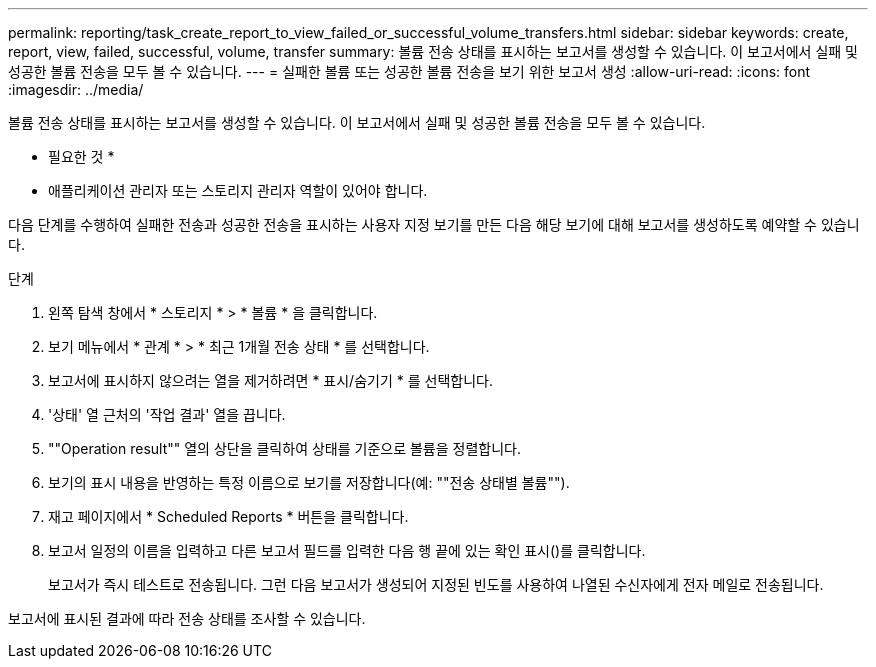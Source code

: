 ---
permalink: reporting/task_create_report_to_view_failed_or_successful_volume_transfers.html 
sidebar: sidebar 
keywords: create, report, view, failed, successful, volume, transfer 
summary: 볼륨 전송 상태를 표시하는 보고서를 생성할 수 있습니다. 이 보고서에서 실패 및 성공한 볼륨 전송을 모두 볼 수 있습니다. 
---
= 실패한 볼륨 또는 성공한 볼륨 전송을 보기 위한 보고서 생성
:allow-uri-read: 
:icons: font
:imagesdir: ../media/


[role="lead"]
볼륨 전송 상태를 표시하는 보고서를 생성할 수 있습니다. 이 보고서에서 실패 및 성공한 볼륨 전송을 모두 볼 수 있습니다.

* 필요한 것 *

* 애플리케이션 관리자 또는 스토리지 관리자 역할이 있어야 합니다.


다음 단계를 수행하여 실패한 전송과 성공한 전송을 표시하는 사용자 지정 보기를 만든 다음 해당 보기에 대해 보고서를 생성하도록 예약할 수 있습니다.

.단계
. 왼쪽 탐색 창에서 * 스토리지 * > * 볼륨 * 을 클릭합니다.
. 보기 메뉴에서 * 관계 * > * 최근 1개월 전송 상태 * 를 선택합니다.
. 보고서에 표시하지 않으려는 열을 제거하려면 * 표시/숨기기 * 를 선택합니다.
. '상태' 열 근처의 '작업 결과' 열을 끕니다.
. ""Operation result"" 열의 상단을 클릭하여 상태를 기준으로 볼륨을 정렬합니다.
. 보기의 표시 내용을 반영하는 특정 이름으로 보기를 저장합니다(예: ""전송 상태별 볼륨"").
. 재고 페이지에서 * Scheduled Reports * 버튼을 클릭합니다.
. 보고서 일정의 이름을 입력하고 다른 보고서 필드를 입력한 다음 행 끝에 있는 확인 표시()를 클릭합니다image:../media/blue_check.gif[""].
+
보고서가 즉시 테스트로 전송됩니다. 그런 다음 보고서가 생성되어 지정된 빈도를 사용하여 나열된 수신자에게 전자 메일로 전송됩니다.



보고서에 표시된 결과에 따라 전송 상태를 조사할 수 있습니다.
